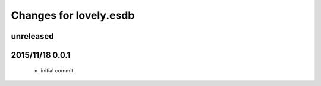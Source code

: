=======================
Changes for lovely.esdb
=======================

unreleased
==========

2015/11/18 0.0.1
================

 - initial commit